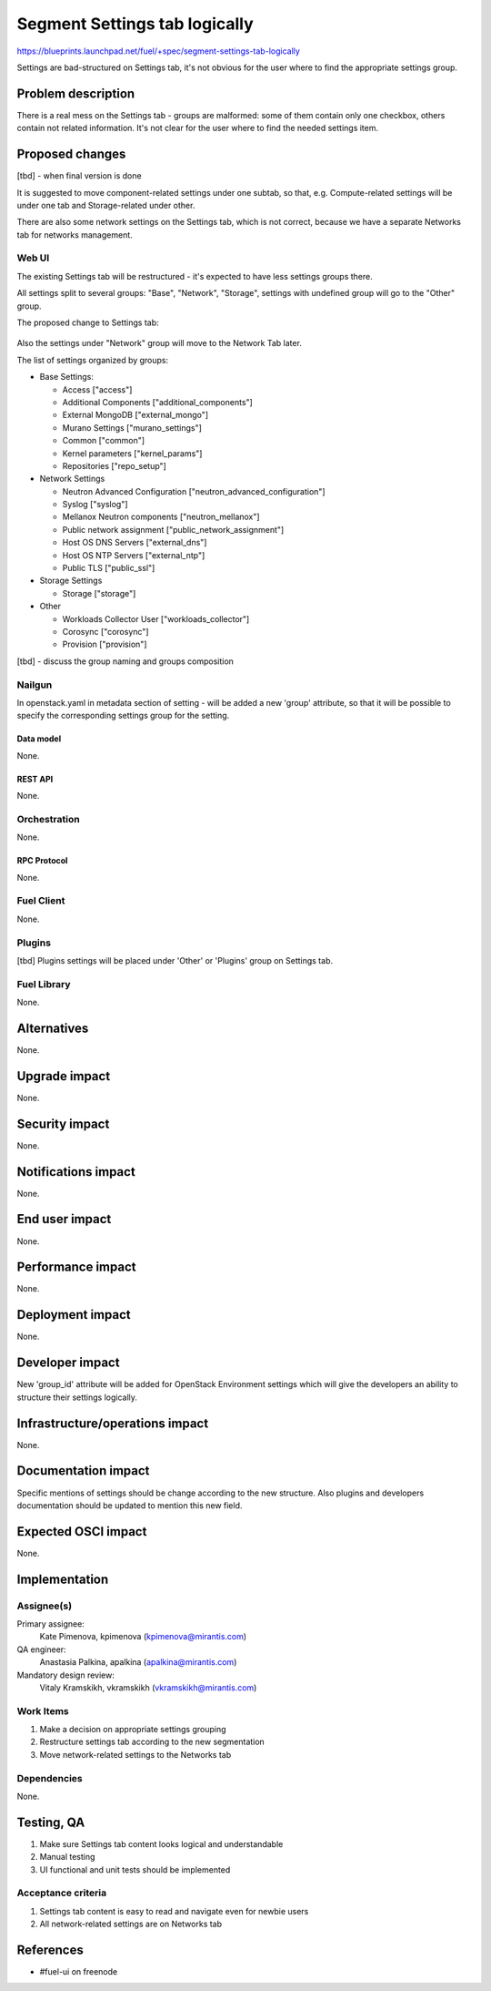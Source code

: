 ..
 This work is licensed under a Creative Commons Attribution 3.0 Unported
 License.

 http://creativecommons.org/licenses/by/3.0/legalcode

==============================
Segment Settings tab logically
==============================

https://blueprints.launchpad.net/fuel/+spec/segment-settings-tab-logically

Settings are bad-structured on Settings tab, it's not obvious for the user
where to find the appropriate settings group.


--------------------
Problem description
--------------------

There is a real mess on the Settings tab - groups are malformed: some of them
contain only one checkbox, others contain not related information. It's not
clear for the user where to find the needed settings item.


----------------
Proposed changes
----------------

[tbd] - when final version is done

It is suggested to move component-related settings under one subtab, so that,
e.g. Compute-related settings will be under one tab and Storage-related under
other.

There are also some network settings on the Settings tab, which is not correct,
because we have a separate Networks tab for networks management.


Web UI
======

The existing Settings tab will be restructured - it's expected to have less
settings groups there.

All settings split to several groups: "Base", "Network", "Storage",
settings with undefined group will go to the "Other" group.

The proposed change to Settings tab:

 .. image:: ../../images/8.0/segment-settings-tab-logically/settings_groups.png

Also the settings under "Network" group will move to the Network Tab
later.

The list of settings organized by groups:

* Base Settings:

  * Access ["access"]
  * Additional Components ["additional_components"]
  * External MongoDB ["external_mongo"]
  * Murano Settings ["murano_settings"]
  * Common ["common"]
  * Kernel parameters ["kernel_params"]
  * Repositories ["repo_setup"]

* Network Settings

  * Neutron Advanced Configuration ["neutron_advanced_configuration"]
  * Syslog ["syslog"]
  * Mellanox Neutron components ["neutron_mellanox"]
  * Public network assignment ["public_network_assignment"]
  * Host OS DNS Servers ["external_dns"]
  * Host OS NTP Servers ["external_ntp"]
  * Public TLS ["public_ssl"]

* Storage Settings

  * Storage ["storage"]

* Other

  * Workloads Collector User ["workloads_collector"]
  * Corosync ["corosync"]
  * Provision ["provision"]

[tbd] - discuss the group naming and groups composition

Nailgun
=======

In openstack.yaml in metadata section of setting - will be added a new
'group' attribute, so that it will be possible to specify the corresponding
settings group for the setting.

Data model
----------

None.


REST API
--------

None.


Orchestration
=============

None.


RPC Protocol
------------

None.


Fuel Client
===========

None.


Plugins
=======

[tbd]
Plugins settings will be placed under 'Other' or 'Plugins' group on Settings
tab.


Fuel Library
============

None.


------------
Alternatives
------------

None.


--------------
Upgrade impact
--------------

None.


---------------
Security impact
---------------

None.


--------------------
Notifications impact
--------------------

None.


---------------
End user impact
---------------

None.


------------------
Performance impact
------------------

None.


-----------------
Deployment impact
-----------------

None.


----------------
Developer impact
----------------

New 'group_id' attribute will be added for OpenStack Environment settings which
will give the developers an ability to structure their settings logically.


--------------------------------
Infrastructure/operations impact
--------------------------------

None.


--------------------
Documentation impact
--------------------

Specific mentions of settings should be change according to the new structure.
Also plugins and developers documentation should be updated to mention this new
field.


--------------------
Expected OSCI impact
--------------------

None.


--------------
Implementation
--------------

Assignee(s)
===========

Primary assignee:
  Kate Pimenova, kpimenova (kpimenova@mirantis.com)

QA engineer:
  Anastasia Palkina, apalkina (apalkina@mirantis.com)

Mandatory design review:
  Vitaly Kramskikh, vkramskikh (vkramskikh@mirantis.com)


Work Items
==========

#. Make a decision on appropriate settings grouping
#. Restructure settings tab according to the new segmentation
#. Move network-related settings to the Networks tab

Dependencies
============

None.

------------
Testing, QA
------------

#. Make sure Settings tab content looks logical and understandable
#. Manual testing
#. UI functional and unit tests should be implemented


Acceptance criteria
===================

#. Settings tab content is easy to read and navigate even for newbie users
#. All network-related settings are on Networks tab


----------
References
----------

* #fuel-ui on freenode
